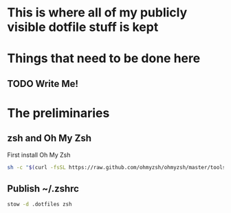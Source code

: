 * This is where all of my publicly visible dotfile stuff is kept
* Things that need to be done here
** TODO Write Me!
* The preliminaries
** zsh and Oh My Zsh
  First install Oh My Zsh
#+begin_src sh
  sh -c "$(curl -fsSL https://raw.github.com/ohmyzsh/ohmyzsh/master/tools/install.sh)"
#+end_src
** Publish ~/.zshrc
#+begin_src sh
  stow -d .dotfiles zsh
#+end_src
